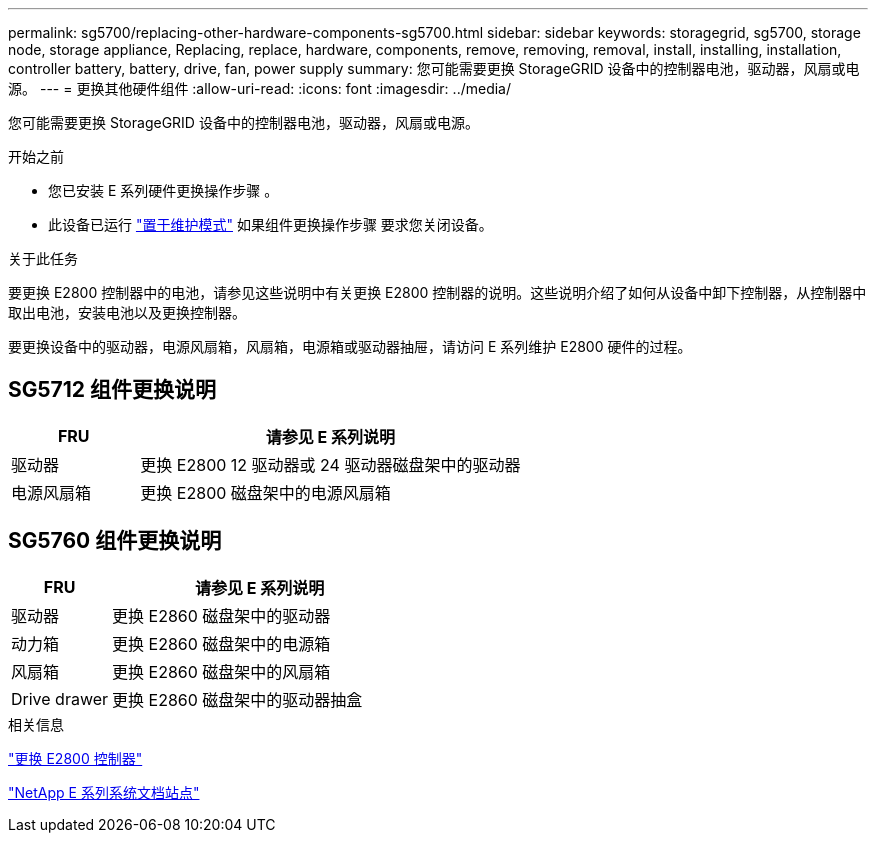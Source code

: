 ---
permalink: sg5700/replacing-other-hardware-components-sg5700.html 
sidebar: sidebar 
keywords: storagegrid, sg5700, storage node, storage appliance, Replacing, replace, hardware, components, remove, removing, removal, install, installing, installation, controller battery, battery, drive, fan, power supply 
summary: 您可能需要更换 StorageGRID 设备中的控制器电池，驱动器，风扇或电源。 
---
= 更换其他硬件组件
:allow-uri-read: 
:icons: font
:imagesdir: ../media/


[role="lead"]
您可能需要更换 StorageGRID 设备中的控制器电池，驱动器，风扇或电源。

.开始之前
* 您已安装 E 系列硬件更换操作步骤 。
* 此设备已运行 link:../maintain/placing-appliance-into-maintenance-mode.html["置于维护模式"] 如果组件更换操作步骤 要求您关闭设备。


.关于此任务
要更换 E2800 控制器中的电池，请参见这些说明中有关更换 E2800 控制器的说明。这些说明介绍了如何从设备中卸下控制器，从控制器中取出电池，安装电池以及更换控制器。

要更换设备中的驱动器，电源风扇箱，风扇箱，电源箱或驱动器抽屉，请访问 E 系列维护 E2800 硬件的过程。



== SG5712 组件更换说明

[cols="1a,3a"]
|===
| FRU | 请参见 E 系列说明 


 a| 
驱动器
 a| 
更换 E2800 12 驱动器或 24 驱动器磁盘架中的驱动器



 a| 
电源风扇箱
 a| 
更换 E2800 磁盘架中的电源风扇箱

|===


== SG5760 组件更换说明

[cols="1a,3a"]
|===
| FRU | 请参见 E 系列说明 


 a| 
驱动器
 a| 
更换 E2860 磁盘架中的驱动器



 a| 
动力箱
 a| 
更换 E2860 磁盘架中的电源箱



 a| 
风扇箱
 a| 
更换 E2860 磁盘架中的风扇箱



 a| 
Drive drawer
 a| 
更换 E2860 磁盘架中的驱动器抽盒

|===
.相关信息
link:replacing-e2800-controller.html["更换 E2800 控制器"]

http://mysupport.netapp.com/info/web/ECMP1658252.html["NetApp E 系列系统文档站点"^]
